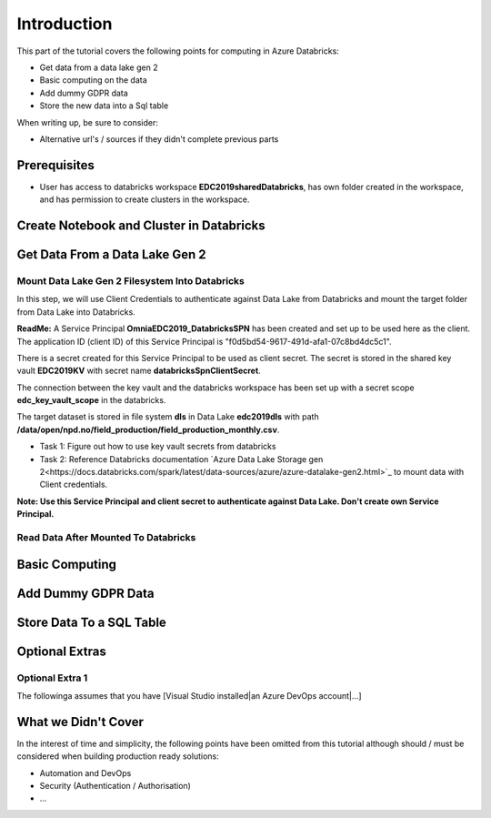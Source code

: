 Introduction
============
This part of the tutorial covers the following points for computing in Azure Databricks:

* Get data from a data lake gen 2
* Basic computing on the data
* Add dummy GDPR data 
* Store the new data into a Sql table

When writing up, be sure to consider:

* Alternative url's / sources if they didn't complete previous parts


Prerequisites
-------------
* User has access to databricks workspace **EDC2019sharedDatabricks**, has own folder created in the workspace, and has permission to create clusters in the workspace.

Create Notebook and Cluster in Databricks
-----------------------------------------

Get Data From a Data Lake Gen 2
-------------------------------
Mount Data Lake Gen 2 Filesystem Into Databricks
________________________________________________
In this step, we will use Client Credentials to authenticate against Data Lake from Databricks and mount the target folder from Data Lake into Databricks.

**ReadMe:** 
A Service Principal **OmniaEDC2019_DatabricksSPN** has been created and set up to be used here as the client. The application ID (client ID) of this Service Principal is "f0d5bd54-9617-491d-afa1-07c8bd4dc5c1".  

There is a secret created for this Service Principal to be used as client secret. The secret is stored in the shared key vault **EDC2019KV** with secret name **databricksSpnClientSecret**. 

The connection between the key vault and the databricks workspace has been set up with a secret scope **edc_key_vault_scope** in the databricks. 

The target dataset is stored in file system **dls** in Data Lake **edc2019dls** with path **/data/open/npd.no/field_production/field_production_monthly.csv**. 

* Task 1: Figure out how to use key vault secrets from databricks

* Task 2: Reference Databricks documentation `Azure Data Lake Storage gen 2<https://docs.databricks.com/spark/latest/data-sources/azure/azure-datalake-gen2.html>`_ to mount data with Client credentials.

**Note: Use this Service Principal and client secret to authenticate against Data Lake. Don't create own Service Principal.**

Read Data After Mounted To Databricks
_____________________________________

Basic Computing
-------------------------------

Add Dummy GDPR Data
-------------------------------

Store Data To a SQL Table
-------------------------------


Optional Extras
---------------

Optional Extra 1
________________
The followinga assumes that you have [Visual Studio installed|an Azure DevOps account|...]

What we Didn't Cover
--------------------

In the interest of time and simplicity, the following points have been omitted from this tutorial although should / must be considered when building production ready solutions:

* Automation and DevOps
* Security (Authentication / Authorisation)
* ...
